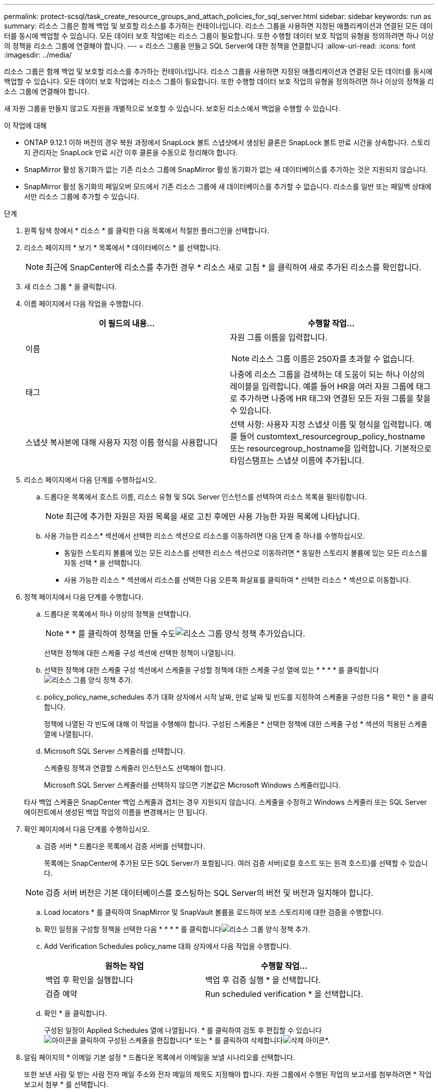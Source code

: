 ---
permalink: protect-scsql/task_create_resource_groups_and_attach_policies_for_sql_server.html 
sidebar: sidebar 
keywords: run as 
summary: 리소스 그룹은 함께 백업 및 보호할 리소스를 추가하는 컨테이너입니다. 리소스 그룹을 사용하면 지정된 애플리케이션과 연결된 모든 데이터를 동시에 백업할 수 있습니다. 모든 데이터 보호 작업에는 리소스 그룹이 필요합니다. 또한 수행할 데이터 보호 작업의 유형을 정의하려면 하나 이상의 정책을 리소스 그룹에 연결해야 합니다. 
---
= 리소스 그룹을 만들고 SQL Server에 대한 정책을 연결합니다
:allow-uri-read: 
:icons: font
:imagesdir: ../media/


[role="lead"]
리소스 그룹은 함께 백업 및 보호할 리소스를 추가하는 컨테이너입니다. 리소스 그룹을 사용하면 지정된 애플리케이션과 연결된 모든 데이터를 동시에 백업할 수 있습니다. 모든 데이터 보호 작업에는 리소스 그룹이 필요합니다. 또한 수행할 데이터 보호 작업의 유형을 정의하려면 하나 이상의 정책을 리소스 그룹에 연결해야 합니다.

새 자원 그룹을 만들지 않고도 자원을 개별적으로 보호할 수 있습니다. 보호된 리소스에서 백업을 수행할 수 있습니다.

.이 작업에 대해
* ONTAP 9.12.1 이하 버전의 경우 복원 과정에서 SnapLock 볼트 스냅샷에서 생성된 클론은 SnapLock 볼트 만료 시간을 상속합니다. 스토리지 관리자는 SnapLock 만료 시간 이후 클론을 수동으로 정리해야 합니다.
* SnapMirror 활성 동기화가 없는 기존 리소스 그룹에 SnapMirror 활성 동기화가 없는 새 데이터베이스를 추가하는 것은 지원되지 않습니다.
* SnapMirror 활성 동기화의 페일오버 모드에서 기존 리소스 그룹에 새 데이터베이스를 추가할 수 없습니다. 리소스를 일반 또는 페일백 상태에서만 리소스 그룹에 추가할 수 있습니다.


.단계
. 왼쪽 탐색 창에서 * 리소스 * 를 클릭한 다음 목록에서 적절한 플러그인을 선택합니다.
. 리소스 페이지의 * 보기 * 목록에서 * 데이터베이스 * 를 선택합니다.
+

NOTE: 최근에 SnapCenter에 리소스를 추가한 경우 * 리소스 새로 고침 * 을 클릭하여 새로 추가된 리소스를 확인합니다.

. 새 리소스 그룹 * 을 클릭합니다.
. 이름 페이지에서 다음 작업을 수행합니다.
+
|===
| 이 필드의 내용... | 수행할 작업... 


 a| 
이름
 a| 
자원 그룹 이름을 입력합니다.


NOTE: 리소스 그룹 이름은 250자를 초과할 수 없습니다.



 a| 
태그
 a| 
나중에 리소스 그룹을 검색하는 데 도움이 되는 하나 이상의 레이블을 입력합니다. 예를 들어 HR을 여러 자원 그룹에 태그로 추가하면 나중에 HR 태그와 연결된 모든 자원 그룹을 찾을 수 있습니다.



 a| 
스냅샷 복사본에 대해 사용자 지정 이름 형식을 사용합니다
 a| 
선택 사항: 사용자 지정 스냅샷 이름 및 형식을 입력합니다.     예를 들어 customtext_resourcegroup_policy_hostname 또는 resourcegroup_hostname을 입력합니다. 기본적으로 타임스탬프는 스냅샷 이름에 추가됩니다.

|===
. 리소스 페이지에서 다음 단계를 수행하십시오.
+
.. 드롭다운 목록에서 호스트 이름, 리소스 유형 및 SQL Server 인스턴스를 선택하여 리소스 목록을 필터링합니다.
+

NOTE: 최근에 추가한 자원은 자원 목록을 새로 고친 후에만 사용 가능한 자원 목록에 나타납니다.

.. 사용 가능한 리소스* 섹션에서 선택한 리소스 섹션으로 리소스를 이동하려면 다음 단계 중 하나를 수행하십시오.
+
*** 동일한 스토리지 볼륨에 있는 모든 리소스를 선택한 리소스 섹션으로 이동하려면 * 동일한 스토리지 볼륨에 있는 모든 리소스를 자동 선택 * 을 선택합니다.
*** 사용 가능한 리소스 * 섹션에서 리소스를 선택한 다음 오른쪽 화살표를 클릭하여 * 선택한 리소스 * 섹션으로 이동합니다.




. 정책 페이지에서 다음 단계를 수행합니다.
+
.. 드롭다운 목록에서 하나 이상의 정책을 선택합니다.
+

NOTE: * * 를 클릭하여 정책을 만들 수도image:../media/add_policy_from_resourcegroup.gif["리소스 그룹 양식 정책 추가"]있습니다.

+
선택한 정책에 대한 스케줄 구성 섹션에 선택한 정책이 나열됩니다.

.. 선택한 정책에 대한 스케줄 구성 섹션에서 스케줄을 구성할 정책에 대한 스케줄 구성 열에 있는 * * * * 를 클릭합니다image:../media/add_policy_from_resourcegroup.gif["리소스 그룹 양식 정책 추가"].
.. policy_policy_name_schedules 추가 대화 상자에서 시작 날짜, 만료 날짜 및 빈도를 지정하여 스케줄을 구성한 다음 * 확인 * 을 클릭합니다.
+
정책에 나열된 각 빈도에 대해 이 작업을 수행해야 합니다. 구성된 스케줄은 * 선택한 정책에 대한 스케줄 구성 * 섹션의 적용된 스케줄 열에 나열됩니다.

.. Microsoft SQL Server 스케줄러를 선택합니다.
+
스케줄링 정책과 연결할 스케줄러 인스턴스도 선택해야 합니다.

+
Microsoft SQL Server 스케줄러를 선택하지 않으면 기본값은 Microsoft Windows 스케줄러입니다.



+
타사 백업 스케줄은 SnapCenter 백업 스케줄과 겹치는 경우 지원되지 않습니다. 스케줄을 수정하고 Windows 스케줄러 또는 SQL Server 에이전트에서 생성된 백업 작업의 이름을 변경해서는 안 됩니다.

. 확인 페이지에서 다음 단계를 수행하십시오.
+
.. 검증 서버 * 드롭다운 목록에서 검증 서버를 선택합니다.
+
목록에는 SnapCenter에 추가된 모든 SQL Server가 포함됩니다. 여러 검증 서버(로컬 호스트 또는 원격 호스트)를 선택할 수 있습니다.

+

NOTE: 검증 서버 버전은 기본 데이터베이스를 호스팅하는 SQL Server의 버전 및 버전과 일치해야 합니다.

.. Load locators * 를 클릭하여 SnapMirror 및 SnapVault 볼륨을 로드하여 보조 스토리지에 대한 검증을 수행합니다.
.. 확인 일정을 구성할 정책을 선택한 다음 * * * * 를 클릭합니다image:../media/add_policy_from_resourcegroup.gif["리소스 그룹 양식 정책 추가"].
.. Add Verification Schedules policy_name 대화 상자에서 다음 작업을 수행합니다.
+
|===
| 원하는 작업 | 수행할 작업... 


 a| 
백업 후 확인을 실행합니다
 a| 
백업 후 검증 실행 * 을 선택합니다.



 a| 
검증 예약
 a| 
Run scheduled verification * 을 선택합니다.

|===
.. 확인 * 을 클릭합니다.
+
구성된 일정이 Applied Schedules 열에 나열됩니다. * 를 클릭하여 검토 후 편집할 수 있습니다image:../media/edit_icon.gif["아이콘을 클릭하여 구성된 스케줄을 편집합니다"]* 또는 * 를 클릭하여 삭제합니다image:../media/delete_icon_for_configuringschedule.gif["삭제 아이콘"]*.



. 알림 페이지의 * 이메일 기본 설정 * 드롭다운 목록에서 이메일을 보낼 시나리오를 선택합니다.
+
또한 보낸 사람 및 받는 사람 전자 메일 주소와 전자 메일의 제목도 지정해야 합니다. 자원 그룹에서 수행된 작업의 보고서를 첨부하려면 * 작업 보고서 첨부 * 를 선택합니다.

+

NOTE: 이메일 알림의 경우 GUI 또는 PowerShell 명령 Set-SmtpServer를 사용하여 SMTP 서버 세부 정보를 지정해야 합니다.

. 요약을 검토하고 * Finish * 를 클릭합니다.


.관련 정보
link:task_create_backup_policies_for_sql_server_databases.html["SQL Server 데이터베이스에 대한 백업 정책을 생성합니다"]
